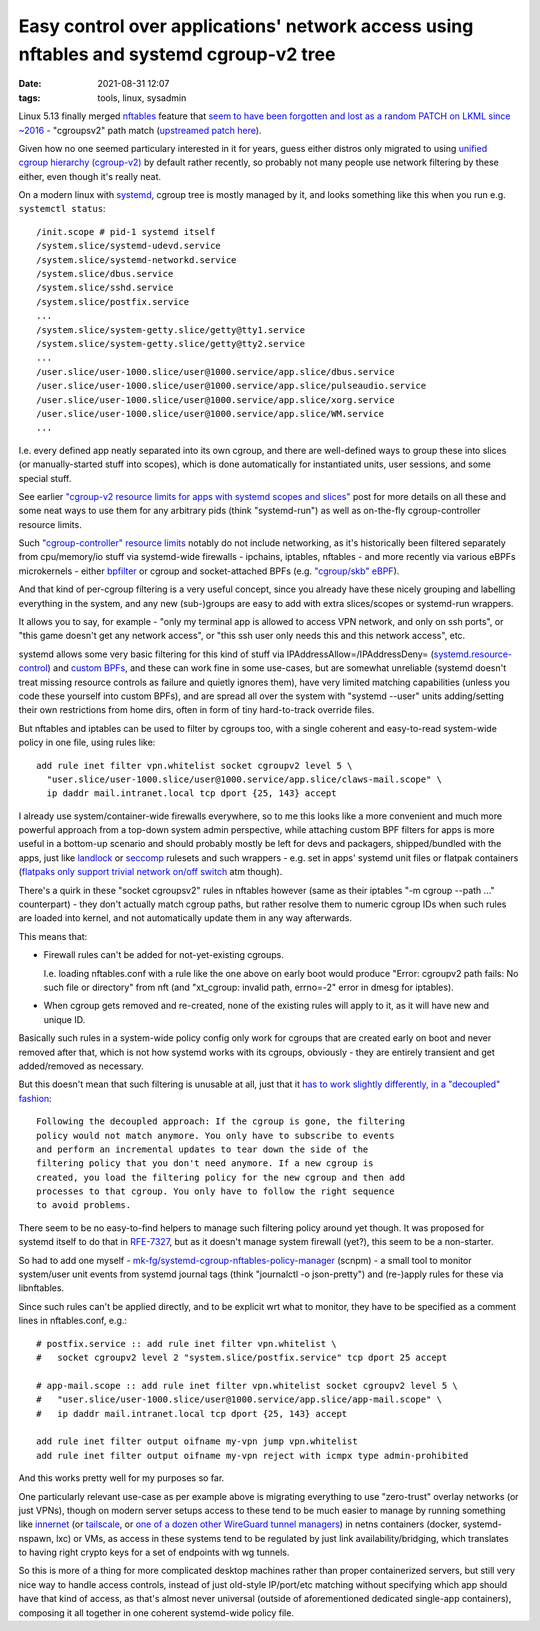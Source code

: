 Easy control over applications' network access using nftables and systemd cgroup-v2 tree
########################################################################################

:date: 2021-08-31 12:07
:tags: tools, linux, sysadmin


Linux 5.13 finally merged nftables_ feature that `seem to have been forgotten and lost
as a random PATCH on LKML since ~2016`_ - "cgroupsv2" path match (`upstreamed patch here`_).

Given how no one seemed particulary interested in it for years, guess either
distros only migrated to using `unified cgroup hierarchy (cgroup-v2)`_ by
default rather recently, so probably not many people use network filtering by
these either, even though it's really neat.

On a modern linux with systemd_, cgroup tree is mostly managed by it, and looks
something like this when you run e.g. ``systemctl status``::

  /init.scope # pid-1 systemd itself
  /system.slice/systemd-udevd.service
  /system.slice/systemd-networkd.service
  /system.slice/dbus.service
  /system.slice/sshd.service
  /system.slice/postfix.service
  ...
  /system.slice/system-getty.slice/getty@tty1.service
  /system.slice/system-getty.slice/getty@tty2.service
  ...
  /user.slice/user-1000.slice/user@1000.service/app.slice/dbus.service
  /user.slice/user-1000.slice/user@1000.service/app.slice/pulseaudio.service
  /user.slice/user-1000.slice/user@1000.service/app.slice/xorg.service
  /user.slice/user-1000.slice/user@1000.service/app.slice/WM.service
  ...

I.e. every defined app neatly separated into its own cgroup, and there are
well-defined ways to group these into slices (or manually-started stuff into scopes),
which is done automatically for instantiated units, user sessions, and some special stuff.

See earlier `"cgroup-v2 resource limits for apps with systemd scopes and slices"`_
post for more details on all these and some neat ways to use them for any arbitrary
pids (think "systemd-run") as well as on-the-fly cgroup-controller resource limits.

Such `"cgroup-controller" resource limits`_ notably do not include networking,
as it's historically been filtered separately from cpu/memory/io stuff via
systemd-wide firewalls - ipchains, iptables, nftables - and more recently via
various eBPFs microkernels - either bpfilter_ or cgroup and socket-attached BPFs
(e.g. `"cgroup/skb" eBPF`_).

And that kind of per-cgroup filtering is a very useful concept, since you already
have these nicely grouping and labelling everything in the system, and any new
(sub-)groups are easy to add with extra slices/scopes or systemd-run wrappers.

It allows you to say, for example - "only my terminal app is allowed to access
VPN network, and only on ssh ports", or "this game doesn't get any network access",
or "this ssh user only needs this and this network access", etc.

systemd allows some very basic filtering for this kind of stuff via
IPAddressAllow=/IPAddressDeny= (`systemd.resource-control`_) and `custom BPFs`_,
and these can work fine in some use-cases, but are somewhat unreliable (systemd
doesn't treat missing resource controls as failure and quietly ignores them),
have very limited matching capabilities (unless you code these yourself into
custom BPFs), and are spread all over the system with "systemd --user" units
adding/setting their own restrictions from home dirs, often in form of tiny
hard-to-track override files.


But nftables and iptables can be used to filter by cgroups too,
with a single coherent and easy-to-read system-wide policy in one file,
using rules like::

  add rule inet filter vpn.whitelist socket cgroupv2 level 5 \
    "user.slice/user-1000.slice/user@1000.service/app.slice/claws-mail.scope" \
    ip daddr mail.intranet.local tcp dport {25, 143} accept

I already use system/container-wide firewalls everywhere, so to me this looks
like a more convenient and much more powerful approach from a top-down system
admin perspective, while attaching custom BPF filters for apps is more useful in
a bottom-up scenario and should probably mostly be left for devs and packagers,
shipped/bundled with the apps, just like landlock_ or seccomp_ rulesets and
such wrappers - e.g. set in apps' systemd unit files or flatpak containers
(`flatpaks only support trivial network on/off switch`_ atm though).

There's a quirk in these "socket cgroupsv2" rules in nftables however (same as
their iptables "-m cgroup --path ..." counterpart) - they don't actually match
cgroup paths, but rather resolve them to numeric cgroup IDs when such rules are
loaded into kernel, and not automatically update them in any way afterwards.

This means that:

- Firewall rules can't be added for not-yet-existing cgroups.

  I.e. loading nftables.conf with a rule like the one above on early boot would
  produce "Error: cgroupv2 path fails: No such file or directory" from nft (and
  "xt_cgroup: invalid path, errno=-2" error in dmesg for iptables).

- When cgroup gets removed and re-created, none of the existing rules will apply
  to it, as it will have new and unique ID.

Basically such rules in a system-wide policy config only work for cgroups
that are created early on boot and never removed after that, which is not how
systemd works with its cgroups, obviously - they are entirely transient and get
added/removed as necessary.

But this doesn't mean that such filtering is unusable at all, just that it
`has to work slightly differently, in a "decoupled" fashion`_::

  Following the decoupled approach: If the cgroup is gone, the filtering
  policy would not match anymore. You only have to subscribe to events
  and perform an incremental updates to tear down the side of the
  filtering policy that you don't need anymore. If a new cgroup is
  created, you load the filtering policy for the new cgroup and then add
  processes to that cgroup. You only have to follow the right sequence
  to avoid problems.

There seem to be no easy-to-find helpers to manage such filtering policy around
yet though. It was proposed for systemd itself to do that in `RFE-7327`_,
but as it doesn't manage system firewall (yet?), this seem to be a non-starter.

So had to add one myself - `mk-fg/systemd-cgroup-nftables-policy-manager`_
(scnpm) - a small tool to monitor system/user unit events from systemd journal
tags (think "journalctl -o json-pretty") and (re-)apply rules for these via libnftables.

Since such rules can't be applied directly, and to be explicit wrt what to monitor,
they have to be specified as a comment lines in nftables.conf, e.g.::

  # postfix.service :: add rule inet filter vpn.whitelist \
  #   socket cgroupv2 level 2 "system.slice/postfix.service" tcp dport 25 accept

  # app-mail.scope :: add rule inet filter vpn.whitelist socket cgroupv2 level 5 \
  #   "user.slice/user-1000.slice/user@1000.service/app.slice/app-mail.scope" \
  #   ip daddr mail.intranet.local tcp dport {25, 143} accept

  add rule inet filter output oifname my-vpn jump vpn.whitelist
  add rule inet filter output oifname my-vpn reject with icmpx type admin-prohibited

And this works pretty well for my purposes so far.

One particularly relevant use-case as per example above is migrating everything
to use "zero-trust" overlay networks (or just VPNs), though on modern server
setups access to these tend to be much easier to manage by running something
like innernet_ (or tailscale_, or `one of a dozen other WireGuard tunnel
managers`_) in netns containers (docker, systemd-nspawn, lxc) or VMs, as access
in these systems tend to be regulated by just link availability/bridging,
which translates to having right crypto keys for a set of endpoints with wg tunnels.

So this is more of a thing for more complicated desktop machines rather than
proper containerized servers, but still very nice way to handle access controls,
instead of just old-style IP/port/etc matching without specifying which app
should have that kind of access, as that's almost never universal (outside of
aforementioned dedicated single-app containers), composing it all together in
one coherent systemd-wide policy file.


.. _nftables: https://nftables.org/
.. _seem to have been forgotten and lost as a random PATCH on LKML since ~2016: https://patchwork.ozlabs.org/project/netfilter-devel/patch/1479114761-19534-1-git-send-email-pablo@netfilter.org/
.. _upstreamed patch here: https://patchwork.ozlabs.org/project/netfilter-devel/patch/20210426171056.345271-3-pablo@netfilter.org/
.. _unified cgroup hierarchy (cgroup-v2): https://www.kernel.org/doc/html/latest/admin-guide/cgroup-v2.html
.. _systemd: https://systemd.io/
.. _"cgroup-v2 resource limits for apps with systemd scopes and slices": https://blog.fraggod.net/2019/10/02/cgroup-v2-resource-limits-for-apps-with-systemd-scopes-and-slices.html
.. _"cgroup-controller" resource limits: https://www.kernel.org/doc/html/latest/admin-guide/cgroup-v2.html#controlling-controllers
.. _bpfilter: https://lwn.net/Articles/755919/
.. _"cgroup/skb" eBPF: https://github.com/mk-fg/fgtk/blob/master/bpf/cgroup-skb.nonet.c
.. _systemd.resource-control: https://man.archlinux.org/man/systemd.resource-control.5.en
.. _custom BPFs: https://kailueke.gitlab.io/systemd-bpf-firewall-loader/

.. _landlock: https://landlock.io/
.. _seccomp: https://en.wikipedia.org/wiki/Seccomp
.. _flatpaks only support trivial network on/off switch: https://docs.flatpak.org/en/latest/sandbox-permissions-reference.html
.. _has to work slightly differently, in a "decoupled" fashion: https://patchwork.ozlabs.org/project/netfilter-devel/patch/1479114761-19534-1-git-send-email-pablo@netfilter.org/#1511797
.. _RFE-7327: https://github.com/systemd/systemd/issues/7327
.. _mk-fg/systemd-cgroup-nftables-policy-manager: https://github.com/mk-fg/systemd-cgroup-nftables-policy-manager
.. _innernet: https://github.com/tonarino/innernet
.. _tailscale: https://tailscale.com/
.. _one of a dozen other WireGuard tunnel managers: https://github.com/cedrickchee/awesome-wireguard#mesh-network

